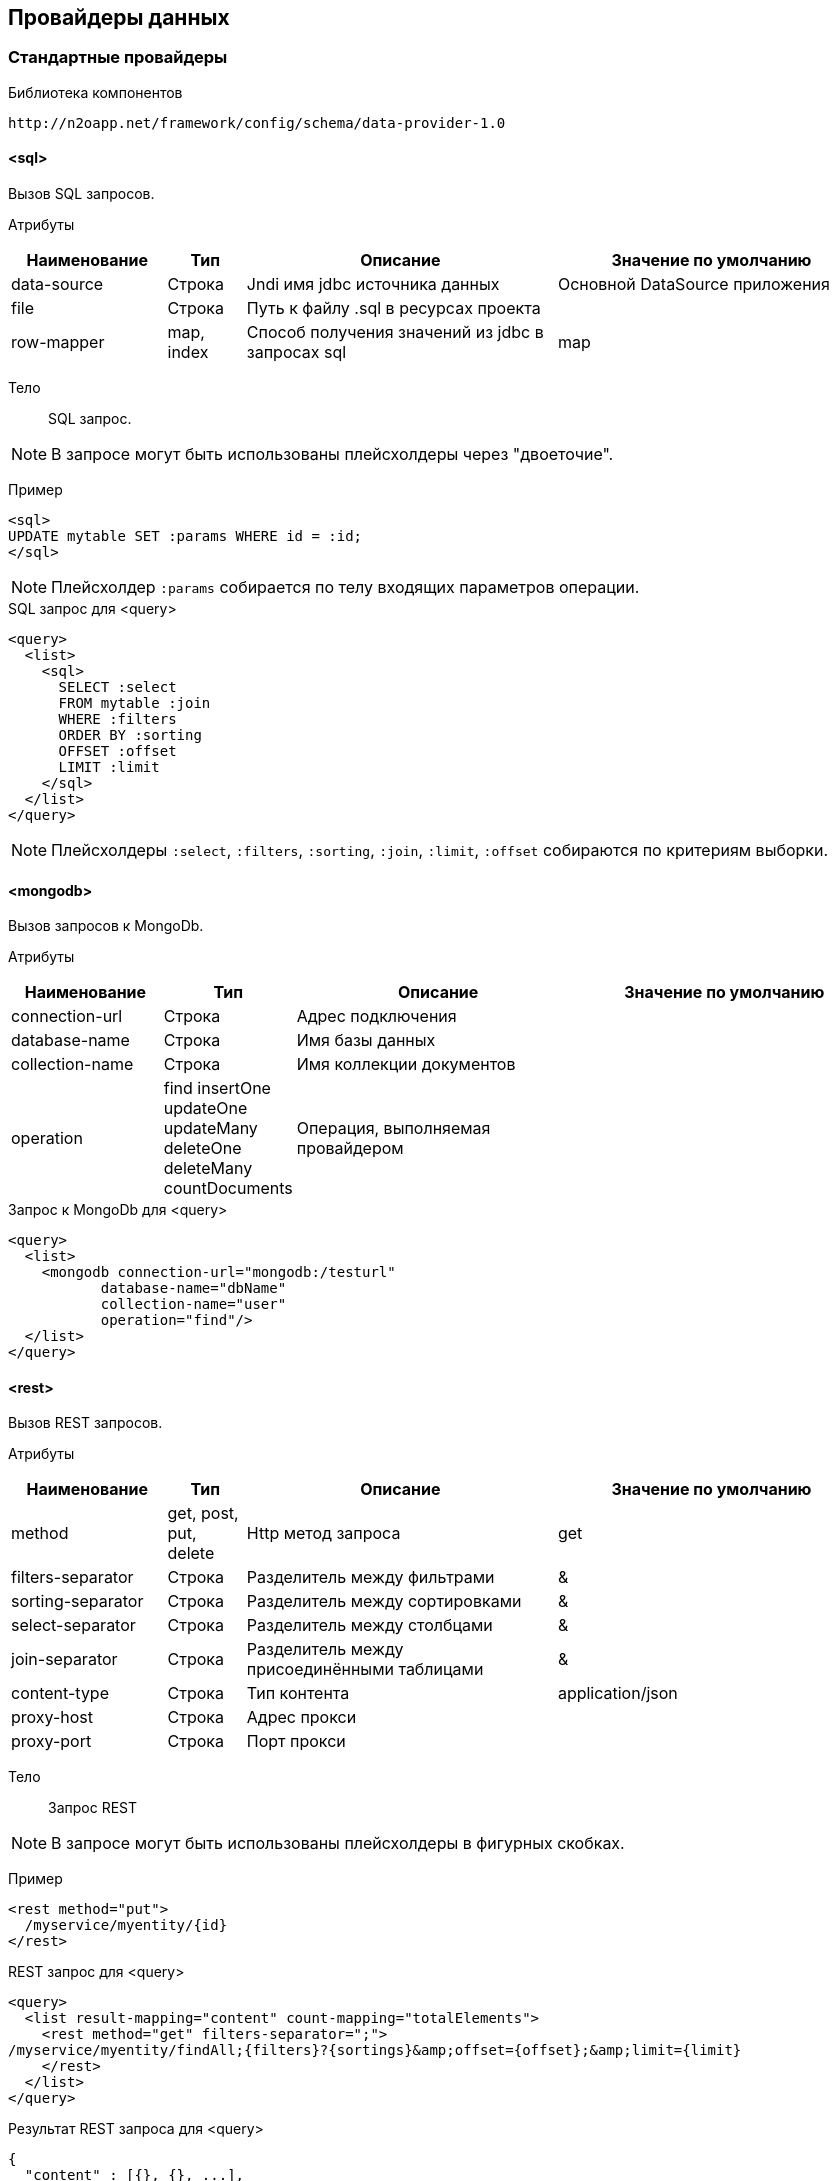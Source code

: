 == Провайдеры данных

=== Стандартные провайдеры
Библиотека компонентов::
```
http://n2oapp.net/framework/config/schema/data-provider-1.0
```
==== <sql>
Вызов SQL запросов.

Атрибуты::
[cols="2,1,4,4"]
|===
|Наименование|Тип|Описание|Значение по умолчанию

|data-source
|Строка
|Jndi имя jdbc источника данных
|Основной DataSource приложения

|file
|Строка
|Путь к файлу .sql в ресурсах проекта
|

|row-mapper
|map, index
|Способ получения значений из jdbc в запросах sql
|map

|===


Тело::
SQL запрос.

[NOTE]
В запросе могут быть использованы плейсхолдеры через "двоеточие".

Пример::

[source,xml]
----
<sql>
UPDATE mytable SET :params WHERE id = :id;
</sql>
----
[NOTE]
Плейсхолдер `:params` собирается по телу входящих параметров операции.

.SQL запрос для <query>
[source,xml]
----
<query>
  <list>
    <sql>
      SELECT :select
      FROM mytable :join
      WHERE :filters
      ORDER BY :sorting
      OFFSET :offset
      LIMIT :limit
    </sql>
  </list>
</query>
----

[NOTE]
Плейсхолдеры `:select`, `:filters`, `:sorting`, `:join`, `:limit`, `:offset` собираются по критериям выборки.


==== <mongodb>
Вызов запросов к MongoDb.

Атрибуты::
[cols="2,1,4,4"]
|===
|Наименование|Тип|Описание|Значение по умолчанию

|connection-url
|Строка
|Адрес подключения
|

|database-name
|Строка
|Имя базы данных
|

|collection-name
|Строка
|Имя коллекции документов
|

|operation
|find insertOne updateOne updateMany deleteOne deleteMany countDocuments
|Операция, выполняемая провайдером
|

|===

.Запрос к MongoDb для <query>
[source,xml]
----
<query>
  <list>
    <mongodb connection-url="mongodb:/testurl"
           database-name="dbName"
           collection-name="user"
           operation="find"/>
  </list>
</query>
----

==== <rest>
Вызов REST запросов.

Атрибуты::
[cols="2,1,4,4"]
|===
|Наименование|Тип|Описание|Значение по умолчанию

|method
|get, post, put, delete
|Http метод запроса
|get

|filters-separator
|Строка
|Разделитель между фильтрами
|&amp;

|sorting-separator
|Строка
|Разделитель между сортировками
|&amp;

|select-separator
|Строка
|Разделитель между столбцами
|&amp;

|join-separator
|Строка
|Разделитель между присоединёнными таблицами
|&amp;

|content-type
|Строка
|Тип контента
|application/json

|proxy-host
|Строка
|Адрес прокси
|

|proxy-port
|Строка
|Порт прокси
|

|===

Тело::
Запрос REST

[NOTE]
В запросе могут быть использованы плейсхолдеры в фигурных скобках.


Пример::
[source,xml]
----
<rest method="put">
  /myservice/myentity/{id}
</rest>
----

.REST запрос для <query>
[source,xml]
----
<query>
  <list result-mapping="content" count-mapping="totalElements">
    <rest method="get" filters-separator=";">
/myservice/myentity/findAll;{filters}?{sortings}&amp;offset={offset};&amp;limit={limit}
    </rest>
  </list>
</query>
----

.Результат REST запроса для <query>
[source,json]
----
{
  "content" : [{}, {}, ...],
  "totalElements" : 100500
}
----

[NOTE]
Плейсхолдеры `{select}`, `{filters}`, `{sorting}`, `{join}`, `{limit}`, `{offset}`, `{page}` собираются по критериям выборки.

==== <java>
Вызов java методов.

[NOTE]
Если не указан IoC контейнер (Spring, EJB), то будет вызов static метода.

Атрибуты::
[cols="2,1,4,4"]
|===
|Наименование|Тип|Описание|Значение по умолчанию

|class
|Строка
|Полное имя java класса
|Из атрибута `service-class` в объекте

|method
|Строка
|Имя java метода
|

|===

Пример::
[source,xml]
----
<java
  class="com.example.MyService"
  method="calcSum">
  <arguments>
      <argument name="a" type="primitive"/>
      <argument name="b" type="primitive"/>
  </arguments>
  <spring/>
</java>
----

.Java класс с методом calcSum
[source,java]
----
package com.example;

public class MyService {
    public static int calcSum(int a, int b) {
      return a + b;
    }
}
----

.Вызов java метода для <query>
[source,xml]
----
<query>
  <list count-mapping="count" result-mapping="list">
    <java
      class="com.example.MyService"
      method="getList">
      <arguments>
        <argument
          type="criteria"
          class="com.example.MyCriteria"/>
      </arguments>
    </java>
  </list>
</query>
----

.Java класс с методом getList
[source,java]
----
package com.example;

public class MyService {
    public static List<MyEntity> getList(MyCriteria filters) {
      ...
    }
}
----

[NOTE]
Фильтры, сортировки, паджинация и другие параметры выборки устанавливаются в объект типа `criteria`.
Поддерживаются интерфейсы `org.springframework.data.domain.Pageable`, `org.springframework.data.domain.Sort`, `org.springframework.data.domain.Example`, `net.n2oapp.criteria.api.Criteria`.

===== <arguments>
Аргументы метода.

[NOTE]
Порядок следования XML элементов соответствует порядку следования аргументов метода.

====== <argument>
Аргумент метода.

Атрибуты::
[cols="2,1,4,4"]
|===
|Наименование|Тип|Описание|Значение по умолчанию

|name
|Строка
|Наименование аргумента метода
|

|type
|primitive, class, entity, criteria
|Тип аргумента
|

|class
|Строка
|Полное имя java класса аргумента
|Для `type="primitive"` определяется автоматически.

Для `type="entity"` определяется по атрибуту `entity-class` объекта.

|default-value
|Строка
|Значение по умолчанию
|

|===

===== <spring>
Вызов Spring бинов.


Атрибуты::
[cols="2,1,4,4"]
|===
|Наименование|Тип|Описание|Значение по умолчанию

|bean
|Строка
|Идентификатор Spring бина
|Если не задан `bean`, то будет поиск по `class`.

|===

Пример::
[source,xml]
----
<java method="calc">
  <spring bean="calculator"/>
</java>
----

===== <ejb>
Вызов EJB бинов.

Подключение::
[source,xml]
----
<dependency>
  <groupId>net.n2oapp.framework</groupId>
  <artifactId>n2o-spring-boot-starter</artifactId>
  <version>${n2o.version}</version>
</dependency>
----

Атрибуты::
[cols="2,1,4,4"]
|===
|Наименование|Тип|Описание|Значение по умолчанию

|bean
|Строка
|Идентификатор EJB бина
|

|protocol
|Строка
|Протокол URI
|

|application
|Строка
|Имя ear приложения
|

|module
|Строка
|Имя ejb модуля
|

|distinct
|Строка
|Имя участка
|

|statefull
|true / false
|С состоянием или без
|false

|uri
|Строка
|Адрес remote бина
|Составляется из `protocol`, `application`, `module`, `distinct`, `bean`, `statefull`.

|===

Пример::
[source,xml]
----
<java class="com.example.MyClass" method="mycall">
  <ejb
    protocol="ejb"
    application="myapp"
    module="mymodule"
    bean="mybean"/>
</java>
----

=== JPA
==== <find>
==== <persist>
==== <merge>
==== <remove>
==== <query>

=== Spring Data
Вызов Spring Data сервисов.

Подключение::
[source,xml]
----
<dependency>
  <groupId>net.n2oapp.framework</groupId>
  <artifactId>n2o-engine-spring</artifactId>
  <version>${n2o.version}</version>
</dependency>
----

Библиотека компонентов::
```
http://n2oapp.net/framework/config/schema/spring-data-1.0
```

[NOTE]
Поддерживаются интерфейсы `CrudRepository`, `PagingAndSortingRepository`, `JpaRepository`, `QueryByExampleExecutor`, `JpaSpecificationExecutor`, `QueryDslPredicateExecutor`.

Пример::
[source,xml]
----
<find-all
  service-class="com.example.MyService"
  entity-class="com.example.MyEntity"
  executor="specification"/>
----

.Spring Data сервис
[source,java]
----
public interface MyService extends JpaRepository<MyEntity>, JpaSpecificationExecutor {
  //метод findAll в JpaSpecificationExecutor
}
----

==== Базовые свойства

Атрибуты::
[cols="2,1,4,4"]
|===
|Наименование|Тип|Описание|Значение по умолчанию

|service-class
|Строка
|Класс сервиса
|Из атрибута `service-class` в объекте

|entity-class
|Строка
|Класс целевой сущности
|Из атрибута `entity-class` в объекте

|bean
|Строка
|Идентификатор Spring бина
|Поиск бина по классу.

|executor
|example, specification, querydsl
|Способ задания критериев запроса
|Если не задан, то поиск без критериев.

|===

===== <arguments>
Аргументы метода.
Аналогично аргументам link:#__java[java провайдера].

==== <find-one>
Поиск одного элемента по идентификатору или критериям.

Пример::
[source,xml]
----
<find-one
  service-class="com.example.MyService"
  entity-class="com.example.MyEntity"/>
----

.Spring Data сервис
[source,java]
----
public interface MyService extends JpaRepository<MyEntity> {
  //метод findOne в JpaRepository
}
----


==== <find-all>
Поиск списка (`List`, `Slice`, `Page`) элементов по критериям.

Пример::
[source,xml]
----
<find-all
  service-class="com.example.MyService"
  entity-class="com.example.MyEntity"
  executor="example"/>
----

.Spring Data сервис поиска по Example
[source,java]
----
public interface MyService extends JpaRepository<MyEntity>, QueryByExampleExecutor {
  //метод findAll в QueryByExampleExecutor
}
----

==== <find-by>
Поиск списка (`List`, `Slice`, `Page`) элементов или одного элемента по http://docs.spring.io/spring-data/jpa/docs/current/reference/html/#jpa.query-methods.query-creation[не стандартным методам].

Атрибуты::
[cols="2,1,4,4"]
|===
|Наименование|Тип|Описание|Значение по умолчанию

|method
|Строка
|Полное название метода Spring Data сервиса
|

|===

Пример::
[source,xml]
----
<find-by method="findByLastname"
  service-class="com.example.PersonRepository"
  entity-class="com.example.Person">
  <arguments>
    <argument name="lastname" type="primitive"/>
  </arguments>
</find-by>
----

.Spring Data сервис поиска по Lastname
[source,java]
----
public interface PersonRepository extends Repository<Person, Long> {
  List<Person> findByLastname(String lastname);
}
----

==== <count>
Подсчёт количества записей по критериям.

==== <exists>
Определение существования записи по идентификатору или критериям.

==== <save>
Создание или изменение записи.

==== <delete>
Удаление одной записи по идентификатору или критериям.

==== <delete-all>
Удаление списка записей по критериям.

==== <invoke>
Вызов произвольного метода.

Атрибуты::
[cols="2,1,4,4"]
|===
|Наименование|Тип|Описание|Значение по умолчанию

|method
|Строка
|Полное название метода Spring Data сервиса
|

|===

Пример::
[source,xml]
----
<invoke method="close"
  service-class="com.example.MyService">
  <arguments>
    <argument name="id" type="primitive"/>
  </arguments>
</invoke>
----

.Spring Data сервис с методом close
[source,java]
----
public interface MyService extends Repository<MyEntity, Long> {
  void close(Long id);
}
----
